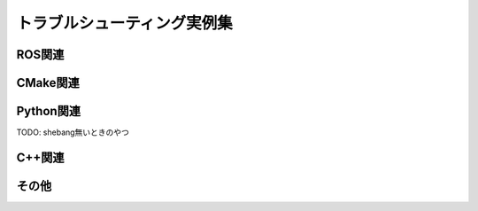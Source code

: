 ====================================================
トラブルシューティング実例集
====================================================

ROS関連
====================================================

CMake関連
====================================================

Python関連
====================================================
TODO: shebang無いときのやつ

C++関連
====================================================

その他
====================================================